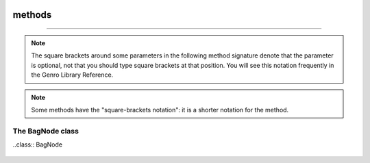 	.. _bag-methods:

=======
methods
=======

.. ??? Take doc from gnrbag.py !

	- :ref:`bag-class`
	
	- :ref:`bagnode-class`

	.. _bag-class:

 The Bag class
===============

.. class:: Bag

	.. note:: The square brackets around some parameters in the following method signature denote that the parameter is optional, not that you should type square brackets at that position. You will see this notation frequently in the Genro Library Reference.
	
	.. note:: Some methods have the "square-brackets notation": it is a shorter notation for the method.

	.. method:: addItem(label,value)

		Used to add different items with the same label:
		
		>>> beatles = Bag()
		>>> beatles.setItem('member','John')    # alternatively, you could write beatles.addItem('member','John')
		>>> beatles.addItem('member','Paul')
		>>> beatles.addItem('member','George')
		>>> beatles.addItem('member','Ringo')
		>>> print beatles
		0 - (str) member: John
		1 - (str) member: Paul
		2 - (str) member: George
		3 - (str) member: Ringo
		
		You can't use the *square-brackets notations* within this method, because if you try to insert different values with the same label you would lose all the values except for the last one.
		
	.. method:: asDict()
	
		Allow to transform a Bag in a dict.
		
		.. note:: If you attempt to transform a hierarchical bag to a dictionary, the resulting dictionary will contain nested bags as values. In other words only the first level of the Bag is transformed to a dictionary, the transformation is not recursive.

	.. method:: asString()
	
		Allow to transform a Bag in a string.
		
		The Bag use as repr(*object*) method the asString() method.
		
	.. method:: digest(expression[,otherExpressions])
	
		It returns a list of ``n`` tuples including keys and/or values and/or attributes of all the Bag's elements.
		
		``n`` is the number of expressions called in the method.

		+------------------------+----------------------------------------------------------------------+
		|  *Expressions*         |  Description                                                         |
		+========================+======================================================================+
		| ``'#k'``               | Show the label of each item                                          |
		+------------------------+----------------------------------------------------------------------+
		| ``'#v'``               | Show the value of each item                                          |
		+------------------------+----------------------------------------------------------------------+
		| ``'#v.path'``          | Show inner values of each item                                       |
		+------------------------+----------------------------------------------------------------------+
		| ``'#a'``               | Show attributes of each item                                         |
		+------------------------+----------------------------------------------------------------------+
		| ``'#a.attributeName'`` | Show the attribute called 'attrname' for each item                   |
		+------------------------+----------------------------------------------------------------------+

		>>> b=Bag()
		>>> b.setItem('documents.letters.letter_to_mark','file0',createdOn='10-7-2003',createdBy= 'Jack')
		>>> b.setItem('documents.letters.letter_to_john','file1',createdOn='11-5-2003',createdBy='Mark',lastModify='11-9-2003')
		>>> b.setItem('documents.letters.letter_to_sheila','file2')
		>>> b.setAttr('documents.letters.letter_to_sheila',createdOn='12-4-2003',createdBy='Walter',lastModify='12-9-2003',fileOwner='Steve')
		>>> print b['documents.letters'].digest('#k,#a.createdOn,#a.createdBy')
		[('letter_to_sheila', '12-4-2003', 'Walter'), ('letter_to_mark', '10-7-2003', 'Jack'), ('letter_to_john', '11-5-2003', 'Mark')]
		
		**Square-brackets notations:**
		
		You have to use the special char ``?`` followed by ``d:`` followed by one or more *expressions*:

		>>> print b['documents.letters.?d:#k,#a.createdOn,#a.createdBy']
		[('letter_to_sheila', '12-4-2003', 'Walter'), ('letter_to_mark', '10-7-2003', 'Jack'), ('letter_to_john', '11-5-2003', 'Mark')]
		>>> print b['documents.letters.?d:#v,#a.createdOn']
		[('file0', '10-7-2003'), ('file1', '11-5-2003'), ('file2', '12-4-2003')]

	.. method:: getAttr(path, attribute)
	
		Return a single attribute if it exists, else it returns ``None``, so that this method never raises a ``KeyError``.

		>>> b = Bag()
		>>> b.setItem('documents.letters.letter_to_mark','file0',createdOn='10-7-2003',createdBy= 'Jack')
		>>> print b
		0 - (Bag) documents: 
		    0 - (Bag) letters: 
		        0 - (str) letter_to_mark: file0  <createdOn='10-7-2003' createdBy='Jack'>
		>>> print b.getAttr('documents.letters.letter_to_mark', 'createdBy')
		Jack
		>>> print b.getAttr('documents.letters.letter_to_mark', 'fileOwner')
		None
		
		**Square-brackets notations:**
		
		You have to use the special char ``?`` followed by the attribute's name:

		>>> print b['documents.letters.letter_to_sheila?fileOwner']
		Steve
	
	.. method:: getItem(path)

		Return the value if it is in the Bag, else it returns ``None``, so that this method never raises a ``KeyError``:
		
		>>> mybag = Bag()
		>>> mybag.setItem('a',1)
		>>> first= mybag.getItem('a')
		>>> second = mybag.getItem('b')
		>>> print(first,second)
		(1, None)
		
		**Square-brackets notations:**
			
		>>> mybag = Bag({'a':1,'b':2})
		>>> second = mybag['b']
		>>> print second
		2

	.. method:: has_key(key)

		Test for the presence of key in the Bag.
		
		>>> b = Bag({'a':1,'b':2,'c':3})
		>>> b.has_key('a')
		True
		>>> b.has_key('abc')
		False

	.. method:: items()

		Return a copy of the Bag as a list of tuples (``key, value`` pairs)
		
		>>> b = Bag({'a':1,'b':2,'c':3})
		>>> b.items()
		[('a', 1), ('c', 3), ('b', 2)]

	.. method:: keys()

		Return a copy of the Bag as a list of keys
		
		>>> b = Bag({'a':1,'a':2,'a':3})
		>>> b.keys()
		['a', 'c', 'b']
	
	.. method:: merge()
	
		Allow to merge two bags into one.

		It has four optional parameters:

		+------------------------+----------------------------------------+-----------------------------+
		|  *flag*                |  Description                           |  Default                    |
		+========================+========================================+=============================+
		| ``upd_values``         | ???                                    |  ``True``                   |
		+------------------------+----------------------------------------+-----------------------------+
		| ``add_values``         | ???                                    |  ``True``                   |
		+------------------------+----------------------------------------+-----------------------------+
		| ``upd_attr``           | ???                                    |  ``True``                   |
		+------------------------+----------------------------------------+-----------------------------+
		| ``add_attr``           | ???                                    |  ``True``                   |
		+------------------------+----------------------------------------+-----------------------------+

		>>> john_doe=Bag()
		>>> john_doe['telephones']=Bag()
		>>> john_doe['telephones.house']=55523412
		>>> other_numbers=Bag({'mobile':444334523, 'office':3320924, 'house':2929387})
		>>> other_numbers.setAttr('office',{'from': 9, 'to':17})
		>>> john_doe['telephones']=john_doe['telephones'].merge(other_numbers)

		>>> print john_doe
		0 - (Bag) telephones:
		    0 - (int) house: 2929387
		    1 - (int) mobile: 444334523
		    2 - (int) office: 3320924  <to='17' from='9'>
		>>> john_doe['credit_cards']=Bag()

	.. method:: pop(path)
	
		Remove the first value included in the path, and return it.
		
		>>> b = Bag()
		>>> b.setItem('a',1)
		>>> b.addItem('a',2)
		>>> b.addItem('a',3)
		>>> b.pop('a')
		1
		>>> print b
		0 - (int) a: 2
		1 - (int) a: 3

	.. method:: setAttr(path,attribute[,attributes])
	
		Allow to set, modify or delete attributes. The attributes are passed as ``**kwargs``.

			>>> b = Bag()
			>>> b.setAttr('documents.letters.letter_to_sheila', createdOn='12-4-2003', createdBy='Walter', lastModify= '12-9-2003')
			>>> b.setAttr('documents.letters.letter_to_sheila', fileOwner='Steve')
			>>> print b
			0 - (Bag) documents: 
			    0 - (Bag) letters: 
			        0 - (str) letter_to_mark: file0  <createdOn='10-7-2003' createdBy='Jack'>
			        1 - (str) letter_to_john: file1  <lastModify='11-9-2003' createdOn='11-5-2003' createdBy='Mark'>
			        2 - (str) letter_to_sheila: file2  <lastModify='12-9-2003' createdOn='12-4-2003' fileOwner='Steve' createdBy='Walter'>

		You may delete an attribute assigning ``None`` to an existing value:

		>>> b.setAttr('documents.letters.letter_to_sheila', fileOwner=None)
		>>> print b
		0 - (Bag) documents:
		    0 - (Bag) letters:
		        0 - (str) letter_to_sheila: file2  <lastModify='12-9-2003' createdOn='12-4-2003' createdBy='Walter'>

	.. method:: setItem(path,value[,_position=expression])

		Add values (or attributes) to your Bag. The default behaviour of ``setItem`` is to add the new value as the last element of a list. You can change this trend with the _position argument, who provides a compact syntax to insert any item in the desired place.
		
		- ``_position``: with this optional argument it is possible to set a new value at a particular position among its brothers. *expression* must be a string of the following types:

			+----------------------------+----------------------------------------------------------------------+
			| *Expressions*              |  Description                                                         |
			+============================+======================================================================+
			| ``'<'``                    | Set the value as the first value of the Bag                          |
			+----------------------------+----------------------------------------------------------------------+
			| ``'>'``                    | Set the value as the last value of the Bag                           |
			+----------------------------+----------------------------------------------------------------------+
			| ``'<label'``               | Set the value in the previous position respect to the labelled one   |
			+----------------------------+----------------------------------------------------------------------+
			| ``'>label'``               | Set the value in the position next to the labelled one               |
			+----------------------------+----------------------------------------------------------------------+
			| ``'<#index'``              | Set the value in the previous position respect to the indexed one    |
			+----------------------------+----------------------------------------------------------------------+
			| ``'>#index'``              | Set the value in the position next to the indexed one                |
			+----------------------------+----------------------------------------------------------------------+
			| ``'#index'``               | Set the value in a determined position indicated by ``index`` number |
			+----------------------------+----------------------------------------------------------------------+
		
		Example::
		
			>>> mybag = Bag()
			>>> mybag.setItem('a',1)
			>>> mybag.setItem('b',2)
			>>> mybag.setItem('c',3)
			>>> mybag.setItem('d',4)
			>>> mybag.setItem('e',5, _position= '<')
			>>> mybag.setItem('f',6, _position= '<c')
			>>> mybag.setItem('g',7, _position= '<#3')
			>>> print mybag
			0 - (int) e: 5
			1 - (int) a: 1
			2 - (int) b: 2
			3 - (int) g: 7
			4 - (int) f: 6
			5 - (int) c: 3
			6 - (int) d: 4
		
		**Square-brackets notations:**
		
		``Bag[path] = value``:
		
		>>> mybag = Bag()
		>>> mybag['a'] = 1
		>>> mybag['b.c.d'] = 2
		>>> print mybag
		0 - (int) a: 1
		1 - (Bag) b:
		    0 - (Bag) c:
		        0 - (int) d: 2
		
		.. note:: if you have to use the ``_position`` attribute you can't use the square-brackets notation.
		
	.. method:: update(other)

		Update the Bag with the ``key/value`` pairs from *other*, overwriting existing keys. Return ``None``.

	.. method:: values()

		Return a copy of the Bag values as a list.

	.. _bagnode-class:

The BagNode class
=================

..class:: BagNode
	
	.. method:: getNode(self, path=None, asTuple=False, autocreate=False, default=None):
	
		Return the BagNode stored to a given path.
		
		* `path`: path of the given item. 
	
	
	
	
	
	
	
	